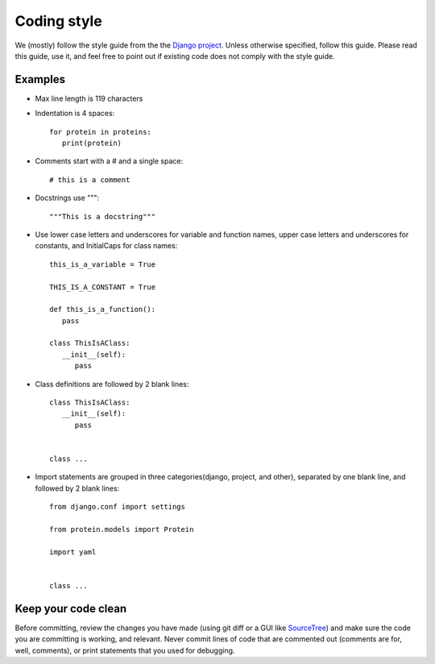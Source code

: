 Coding style
============

We (mostly) follow the style guide from the the `Django project`_. Unless otherwise specified, follow this guide.
Please read this guide, use it, and feel free to point out if existing code does not comply with the style guide.

.. _Django project: https://docs.djangoproject.com/en/dev/internals/contributing/writing-code/coding-style/

Examples
^^^^^^^^

* Max line length is 119 characters
* Indentation is 4 spaces::

    for protein in proteins:
       print(protein)

* Comments start with a # and a single space::
    
    # this is a comment

* Docstrings use """::
    
    """This is a docstring"""

*   Use lower case letters and underscores for variable and function names, upper case letters and underscores for
    constants, and InitialCaps for class names::

        this_is_a_variable = True

        THIS_IS_A_CONSTANT = True

        def this_is_a_function():
           pass

        class ThisIsAClass:
           __init__(self):
              pass

* Class definitions are followed by 2 blank lines::
    
    class ThisIsAClass:
       __init__(self):
          pass


    class ...

*   Import statements are grouped in three categories(django, project, and other), separated by one blank line, and
    followed by 2 blank lines::
    
        from django.conf import settings

        from protein.models import Protein

        import yaml


        class ...

Keep your code clean
^^^^^^^^^^^^^^^^^^^^

Before committing, review the changes you have made (using git diff or a GUI like `SourceTree`_) and make sure the code
you are committing is working, and relevant. Never commit lines of code that are commented out (comments are for, well,
comments), or print statements that you used for debugging.

.. _SourceTree: https://www.sourcetreeapp.com
